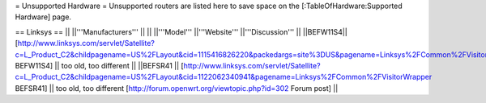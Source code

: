 = Unsupported Hardware =
Unsupported routers are listed here to save space on the [:TableOfHardware:Supported Hardware] page.


== Linksys ==
|| ||'''Manufacturers''' || ||
||'''Model''' ||'''Website''' ||'''Discussion''' ||
||BEFW11S4|| [http://www.linksys.com/servlet/Satellite?c=L_Product_C2&childpagename=US%2FLayout&cid=1115416826220&packedargs=site%3DUS&pagename=Linksys%2FCommon%2FVisitorWrapper BEFW11S4] || too old, too different ||
||BEFSR41 || [http://www.linksys.com/servlet/Satellite?c=L_Product_C2&childpagename=US%2FLayout&cid=1122062340941&pagename=Linksys%2FCommon%2FVisitorWrapper  BEFSR41] || too old, too different [http://forum.openwrt.org/viewtopic.php?id=302 Forum post] ||
